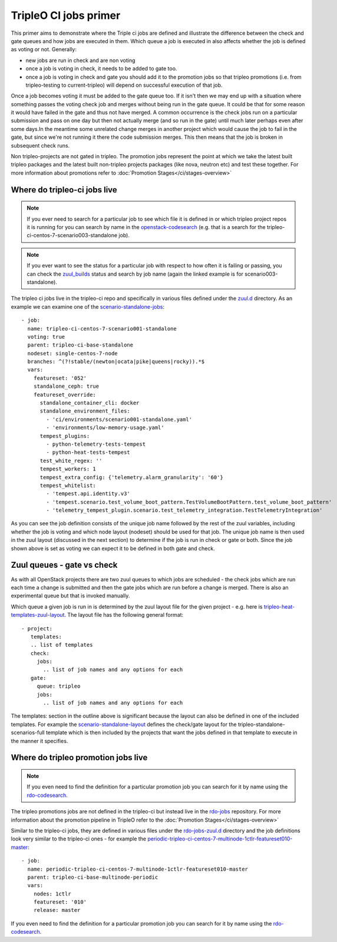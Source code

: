 TripleO CI jobs primer
======================

This primer aims to demonstrate where the Triple ci jobs are defined and
illustrate the difference between the check and gate queues and how jobs
are executed in them. Which queue a job is executed in also affects whether the
job is defined as voting or not. Generally:

* new jobs are run in check and are non voting
* once a job is voting in check, it needs to be added to gate too.
* once a job is voting in check and gate you should add it to the promotion
  jobs so that tripleo promotions (i.e. from tripleo-testing
  to current-tripleo) will depend on successful execution of that job.

Once a job becomes voting it must be added to the gate queue too. If it isn't
then we may end up with a situation where something passes the voting
check job and merges without being run in the gate queue. It could be that for
some reason it would have failed in the gate and thus not have merged. A common
occurrence is the check jobs run on a particular submission and pass on one day but
then not actually merge (and so run in the gate) until much later perhaps even after
some days.In the meantime some unrelated change merges in another project which would
cause the job to fail in the gate, but since we're not running it there the code
submission merges. This then means that the job is broken in subsequent check runs.

Non tripleo-projects are not gated in tripleo. The promotion jobs
represent the point at which we take the latest built tripleo packages and the
latest built non-tripleo projects packages (like nova, neutron etc) and test these together.
For more information about promotions refer to :doc:`Promotion Stages</ci/stages-overview>`

Where do tripleo-ci jobs live
-----------------------------

.. note::

  If you ever need to search for a particular job to see which file it is defined
  in or which tripleo project repos it is running for you can search by name in
  the openstack-codesearch_ (e.g. that is a search for the
  tripleo-ci-centos-7-scenario003-standalone job).

.. note::

  If you ever want to see the status for a particular job with respect to how
  often it is failing or passing, you can check the zuul_builds_ status and
  search by job name (again the linked example is for scenario003-standalone).

The tripleo ci jobs live in the tripleo-ci repo and specifically in various
files defined under the zuul.d_ directory. As an example we can examine one of
the scenario-standalone-jobs_::

    - job:
      name: tripleo-ci-centos-7-scenario001-standalone
      voting: true
      parent: tripleo-ci-base-standalone
      nodeset: single-centos-7-node
      branches: ^(?!stable/(newton|ocata|pike|queens|rocky)).*$
      vars:
        featureset: '052'
        standalone_ceph: true
        featureset_override:
          standalone_container_cli: docker
          standalone_environment_files:
            - 'ci/environments/scenario001-standalone.yaml'
            - 'environments/low-memory-usage.yaml'
          tempest_plugins:
            - python-telemetry-tests-tempest
            - python-heat-tests-tempest
          test_white_regex: ''
          tempest_workers: 1
          tempest_extra_config: {'telemetry.alarm_granularity': '60'}
          tempest_whitelist:
            - 'tempest.api.identity.v3'
            - 'tempest.scenario.test_volume_boot_pattern.TestVolumeBootPattern.test_volume_boot_pattern'
            - 'telemetry_tempest_plugin.scenario.test_telemetry_integration.TestTelemetryIntegration'

As you can see the job definition consists of the unique job name followed by
the rest of the zuul variables, including whether the job is voting and which
node layout (nodeset) should be used for that job. The unique job name is then
used in the zuul layout (discussed in the next section) to determine if the job
is run in check or gate or both. Since the job shown above is set as voting
we can expect it to be defined in both gate and check.

.. _zuul.d: https://github.com/openstack-infra/tripleo-ci/tree/master/zuul.d
.. _scenario-standalone-jobs: https://github.com/openstack-infra/tripleo-ci/blob/101074b2e804f97880440a3e62351844f390b2f2/zuul.d/standalone-jobs.yaml#L86-L88
.. _openstack-codesearch: http://codesearch.openstack.org/?q=tripleo-ci-centos-7-scenario003-standalone&i=nope&files=&repos=
.. _zuul_builds: http://zuul.openstack.org/builds?job_name=tripleo-ci-centos-7-scenario003-standalone

Zuul queues - gate vs check
---------------------------

As with all OpenStack projects there are two zuul queues to which jobs are
scheduled - the check jobs which are run each time a change is submitted and
then the gate jobs which are run before a change is merged. There is also
an experimental queue but that is invoked manually.

Which queue a given job is run in is determined by the zuul layout file for the
given project - e.g. here is tripleo-heat-templates-zuul-layout_. The layout
file has the following general format::

 - project:
    templates:
    .. list of templates
    check:
      jobs:
        .. list of job names and any options for each
    gate:
      queue: tripleo
      jobs:
        .. list of job names and any options for each

The templates: section in the outline above is significant because the layout
can also be defined in one of the included templates. For example the
scenario-standalone-layout_ defines the check/gate layout for the
tripleo-standalone-scenarios-full template which is then included by the
projects that want the jobs defined in that template to execute in the manner
it specifies.

.. _tripleo-heat-templates-zuul-layout: https://github.com/openstack/tripleo-heat-templates/blob/efe9b8fa1fff7ef1828777a95eee9fe4d901f9b9/zuul.d/layout.yaml#L9
.. _scenario-standalone-layout: https://github.com/openstack-infra/tripleo-ci/blob/7333a6fc8ff3990a971a661a817e30ae25e06374/zuul.d/standalone-jobs.yaml#L77-L79

Where do tripleo promotion jobs live
------------------------------------

.. note::
  If you even need to find the definition for a particular promotion job you can
  search for it by name using the rdo-codesearch_.

The tripleo promotions jobs are not defined in the tripleo-ci but instead live
in the rdo-jobs_ repository. For more information about the promotion pipeline
in TripleO refer to the :doc:`Promotion Stages</ci/stages-overview>`

Similar to the tripleo-ci jobs, they are defined in various files under the
rdo-jobs-zuul.d_ directory and the job definitions look very similar to the
tripleo-ci ones - for example the
periodic-tripleo-ci-centos-7-multinode-1ctlr-featureset010-master_::

  - job:
    name: periodic-tripleo-ci-centos-7-multinode-1ctlr-featureset010-master
    parent: tripleo-ci-base-multinode-periodic
    vars:
      nodes: 1ctlr
      featureset: '010'
      release: master

If you even need to find the definition for a particular promotion job you can
search for it by name using the rdo-codesearch_.

.. _rdo-jobs: https://github.com/rdo-infra/rdo-jobs
.. _rdo-jobs-zuul.d: https://github.com/rdo-infra/rdo-jobs/tree/master/zuul.d
.. _periodic-tripleo-ci-centos-7-multinode-1ctlr-featureset010-master: https://github.com/rdo-infra/rdo-jobs/blob/76daaff19a464614a002655bc85db4080607f1bf/zuul.d/multinode-jobs.yaml#L148
.. _rdo-codesearch: https://codesearch.rdoproject.org/?q=periodic-tripleo-ci-centos-7-multinode-1ctlr-featureset010-master&i=nope&files=&repos=
